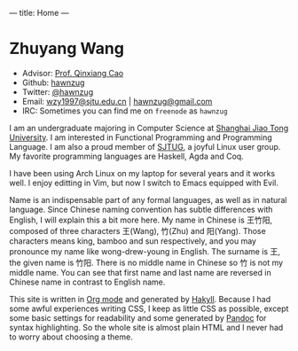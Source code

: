 ---
title: Home
---

* Zhuyang Wang

- Advisor: [[http://jhc.sjtu.edu.cn/staffInfo/23/][Prof. Qinxiang Cao]]
- Github: [[https://github.com/hawnzug][hawnzug]]
- Twitter: [[https://twitter.com/hawnzug][@hawnzug]]
- Email: [[mailto:wzy1997@sjtu.edu.cn][wzy1997@sjtu.edu.cn]] | [[mailto:hawnzug@gmail.com][hawnzug@gmail.com]] 
- IRC: Sometimes you can find me on =freenode= as =hawnzug=

I am an undergraduate majoring in Computer Science at [[https://www.sjtu.edu.cn/][Shanghai Jiao Tong
University]].  I am interested in Functional Programming and Programming Language.
I am also a proud member of [[http://sjtug.org][SJTUG]], a joyful Linux user group.  My favorite
programming languages are Haskell, Agda and Coq.

I have been using Arch Linux on my laptop for several years and it works well.
I enjoy editting in Vim, but now I switch to Emacs equipped with Evil.

Name is an indispensable part of any formal languages, as well as in natural
language. Since Chinese naming convention has subtle differences with English, I
will explain this a bit more here.  My name in Chinese is 王竹阳, composed of
three characters 王(Wang), 竹(Zhu) and 阳(Yang). Those characters means king,
bamboo and sun respectively, and you may pronounce my name like wong-drew-young
in English.  The surname is 王, the given name is 竹阳. There is no middle name
in Chinese so 竹 is not my middle name.  You can see that first name and last
name are reversed in Chinese name in contrast to English name.

This site is written in [[https://orgmode.org/][Org mode]] and generated by [[https://jaspervdj.be/hakyll/][Hakyll]]. Because I had some
awful experiences writing CSS, I keep as little CSS as possible, except some
basic settings for readability and some generated by [[https://pandoc.org/][Pandoc]] for syntax
highlighting. So the whole site is almost plain HTML and I never had to worry
about choosing a theme.

